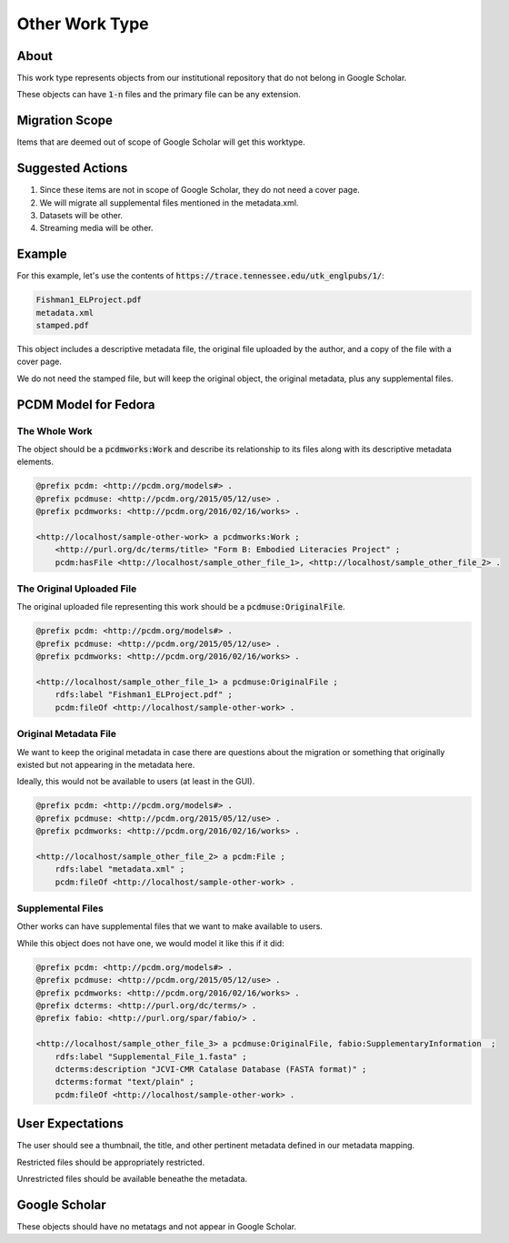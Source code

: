 Other Work Type
=================

About
-----

This work type represents objects from our institutional repository that do not belong in Google Scholar.

These objects can have :code:`1-n` files and the primary file can be any extension.

Migration Scope
---------------

Items that are deemed out of scope of Google Scholar will get this worktype.

Suggested Actions
-----------------

1. Since these items are not in scope of Google Scholar, they do not need a cover page.
2. We will migrate all supplemental files mentioned in the metadata.xml.
3. Datasets will be other.
4. Streaming media will be other.

Example
-------

For this example, let's use the contents of :code:`https://trace.tennessee.edu/utk_englpubs/1/`:

.. code-block:: text

    Fishman1_ELProject.pdf
    metadata.xml
    stamped.pdf


This object includes a descriptive metadata file, the original file uploaded by the author, and a copy of the file with
a cover page.

We do not need the stamped file, but will keep the original object, the original metadata, plus any supplemental files.

PCDM Model for Fedora
---------------------

==============
The Whole Work
==============

The object should be a :code:`pcdmworks:Work` and describe its relationship to its files along with its descriptive
metadata elements.


.. code-block:: turtle

    @prefix pcdm: <http://pcdm.org/models#> .
    @prefix pcdmuse: <http://pcdm.org/2015/05/12/use> .
    @prefix pcdmworks: <http://pcdm.org/2016/02/16/works> .

    <http://localhost/sample-other-work> a pcdmworks:Work ;
        <http://purl.org/dc/terms/title> "Form B: Embodied Literacies Project" ;
        pcdm:hasFile <http://localhost/sample_other_file_1>, <http://localhost/sample_other_file_2> .

==========================
The Original Uploaded File
==========================

The original uploaded file representing this work should be a :code:`pcdmuse:OriginalFile`.

.. code-block:: turtle

    @prefix pcdm: <http://pcdm.org/models#> .
    @prefix pcdmuse: <http://pcdm.org/2015/05/12/use> .
    @prefix pcdmworks: <http://pcdm.org/2016/02/16/works> .

    <http://localhost/sample_other_file_1> a pcdmuse:OriginalFile ;
        rdfs:label "Fishman1_ELProject.pdf" ;
        pcdm:fileOf <http://localhost/sample-other-work> .

======================
Original Metadata File
======================

We want to keep the original metadata in case there are questions about the migration or something that originally existed
but not appearing in the metadata here.

Ideally, this would not be available to users (at least in the GUI).

.. code-block:: turtle

    @prefix pcdm: <http://pcdm.org/models#> .
    @prefix pcdmuse: <http://pcdm.org/2015/05/12/use> .
    @prefix pcdmworks: <http://pcdm.org/2016/02/16/works> .

    <http://localhost/sample_other_file_2> a pcdm:File ;
        rdfs:label "metadata.xml" ;
        pcdm:fileOf <http://localhost/sample-other-work> .

==================
Supplemental Files
==================

Other works can have supplemental files that we want to make available to users.

While this object does not have one, we would model it like this if it did:

.. code-block:: turtle

    @prefix pcdm: <http://pcdm.org/models#> .
    @prefix pcdmuse: <http://pcdm.org/2015/05/12/use> .
    @prefix pcdmworks: <http://pcdm.org/2016/02/16/works> .
    @prefix dcterms: <http://purl.org/dc/terms/> .
    @prefix fabio: <http://purl.org/spar/fabio/> .

    <http://localhost/sample_other_file_3> a pcdmuse:OriginalFile, fabio:SupplementaryInformation  ;
        rdfs:label "Supplemental_File_1.fasta" ;
        dcterms:description "JCVI-CMR Catalase Database (FASTA format)" ;
        dcterms:format "text/plain" ;
        pcdm:fileOf <http://localhost/sample-other-work> .

User Expectations
-----------------

The user should see a thumbnail, the title, and other pertinent metadata defined in our metadata mapping.

Restricted files should be appropriately restricted.

Unrestricted files should be available beneathe the metadata.

.. image:: ../images/Article_view.png
    :width: 600
    :Alt: Wireframe of a Sample Other Work

Google Scholar
--------------

These objects should have no metatags and not appear in Google Scholar.


